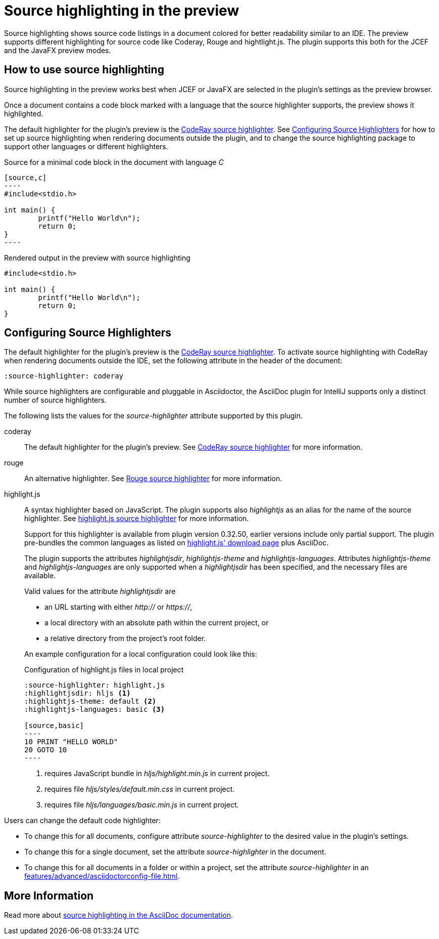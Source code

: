 = Source highlighting in the preview
:description: The preview supports different highlighting for source code like Coderay, Rouge and hightlight.js.

Source highlighting shows source code listings in a document colored for better readability similar to an IDE.
The preview supports different highlighting for source code like Coderay, Rouge and hightlight.js.
The plugin supports this both for the JCEF and the JavaFX preview modes.

== How to use source highlighting

Source highlighting in the preview works best when JCEF or JavaFX are selected in the plugin's settings as the preview browser.

Once a document contains a code block marked with a language that the source highlighter supports, the preview shows it highlighted.

The default highlighter for the plugin's preview is the http://coderay.rubychan.de/[CodeRay source highlighter].
See <<configure-source-highlighters>> for how to set up source highlighting when rendering documents outside the plugin, and to change the source highlighting package to support other languages or different highlighters.

.Source for a minimal code block in the document with language _C_
-----
[source,c]
----
#include<stdio.h>

int main() {
	printf("Hello World\n");
	return 0;
}
----
-----

.Rendered output in the preview with source highlighting
[source,c]
----
#include<stdio.h>

int main() {
	printf("Hello World\n");
	return 0;
}
----

[#configure-source-highlighters]
== Configuring Source Highlighters

The default highlighter for the plugin's preview is the http://coderay.rubychan.de/[CodeRay source highlighter].
To activate source highlighting with CodeRay when rendering documents outside the IDE, set the following attribute in the header of the document:

[source,asciidoc]
----
:source-highlighter: coderay
----

While source highlighters are configurable and pluggable in Asciidoctor, the AsciiDoc plugin for IntelliJ supports only a distinct number of source highlighters.

The following lists the values for the _source-highlighter_ attribute supported by this plugin.

coderay::
The default highlighter for the plugin's preview.
See http://coderay.rubychan.de/[CodeRay source highlighter] for more information.

rouge::
An alternative highlighter.
See http://rouge.jneen.net/[Rouge source highlighter] for more information.

highlight.js::
A syntax highlighter based on JavaScript.
The plugin supports also _highlightjs_ as an alias for the name of the source highlighter.
See https://highlightjs.org/[highlight.js source highlighter] for more information.
+
Support for this highlighter is available from plugin version 0.32.50, earlier versions include only partial support.
The plugin pre-bundles the common languages as listed on https://highlightjs.org/download/[highlight.js' download page] plus AsciiDoc.
+
The plugin supports the attributes _highlightjsdir_, _highlightjs-theme_ and _highlightjs-languages_.
Attributes _highlightjs-theme_ and _highlightjs-languages_ are only supported when a _highlightjsdir_ has been specified, and the necessary files are available.
+
Valid values for the attribute _highlightjsdir_ are
+
--
* an URL starting with either _http://_ or _https://_,
* a local directory with an absolute path within the current project, or
* a relative directory from the project's root folder.
--
+
An example configuration for a local configuration could look like this: +
+
.Configuration of highlight.js files in local project
[source,asciidoc]
-----
:source-highlighter: highlight.js
:highlightjsdir: hljs <.>
:highlightjs-theme: default <.>
:highlightjs-languages: basic <.>

[source,basic]
----
10 PRINT "HELLO WORLD"
20 GOTO 10
----
-----
<.> requires JavaScript bundle in _hljs/highlight.min.js_ in current project.
<.> requires file _hljs/styles/default.min.css_ in current project.
<.> requires file _hljs/languages/basic.min.js_ in current project.

Users can change the default code highlighter:

* To change this for all documents, configure attribute _source-highlighter_ to the desired value in the plugin's settings.
* To change this for a single document, set the attribute _source-highlighter_ in the document.
* To change this for all documents in a folder or within a project, set the attribute _source-highlighter_ in an xref:features/advanced/asciidoctorconfig-file.adoc[].

== More Information

Read more about https://docs.asciidoctor.org/asciidoc/latest/verbatim/source-highlighter/[source highlighting in the AsciiDoc documentation].

